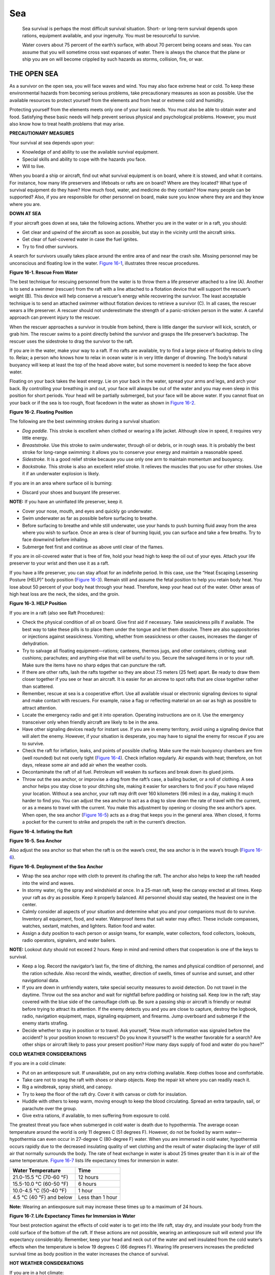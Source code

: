 ===
Sea
===

    Sea survival is perhaps the most difficult survival situation.
    Short- or long-term survival depends upon rations, equipment
    available, and your ingenuity. You must be resourceful to survive.

    Water covers about 75 percent of the earth’s surface, with about 70
    percent being oceans and seas. You can assume that you will sometime
    cross vast expanses of water. There is always the chance that the
    plane or ship you are on will become crippled by such hazards as
    storms, collision, fire, or war.

THE OPEN SEA
~~~~~~~~~~~~

As a survivor on the open sea, you will face waves and wind. You may
also face extreme heat or cold. To keep these environmental hazards from
becoming serious problems, take precautionary measures as soon as
possible. Use the available resources to protect yourself from the
elements and from heat or extreme cold and humidity.

Protecting yourself from the elements meets only one of your basic
needs. You must also be able to obtain water and food. Satisfying these
basic needs will help prevent serious physical and psychological
problems. However, you must also know how to treat health problems that
may arise.

**PRECAUTIONARY MEASURES**

Your survival at sea depends upon your:

-  Knowledge of and ability to use the available survival equipment.
-  Special skills and ability to cope with the hazards you face.
-  Will to live.

When you board a ship or aircraft, find out what survival equipment is
on board, where it is stowed, and what it contains. For instance, how
many life preservers and lifeboats or rafts are on board? Where are they
located? What type of survival equipment do they have? How much food,
water, and medicine do they contain? How many people can be supported?
Also, if you are responsible for other personnel on board, make sure you
know where they are and they know where you are.

**DOWN AT SEA**

If your aircraft goes down at sea, take the following actions. Whether
you are in the water or in a raft, you should:

-  Get clear and upwind of the aircraft as soon as possible, but stay in
   the vicinity until the aircraft sinks.
-  Get clear of fuel-covered water in case the fuel ignites.
-  Try to find other survivors.

A search for survivors usually takes place around the entire area of and
near the crash site. Missing personnel may be unconscious and floating
low in the water. `Figure 16-1 <#fig16-1>`__, illustrates three rescue
procedures.

.. image:: ./assets/manual/fig16-01.png

**Figure 16-1. Rescue From Water**

The best technique for rescuing personnel from the water is to throw
them a life preserver attached to a line (A). Another is to send a
swimmer (rescuer) from the raft with a line attached to a flotation
device that will support the rescuer’s weight (B). This device will help
conserve a rescuer’s energy while recovering the survivor. The least
acceptable technique is to send an attached swimmer without flotation
devices to retrieve a survivor (C). In all cases, the rescuer wears a
life preserver. A rescuer should not underestimate the strength of a
panic-stricken person in the water. A careful approach can prevent
injury to the rescuer.

When the rescuer approaches a survivor in trouble from behind, there is
little danger the survivor will kick, scratch, or grab him. The rescuer
swims to a point directly behind the survivor and grasps the life
preserver’s backstrap. The rescuer uses the sidestroke to drag the
survivor to the raft.

If you are in the water, make your way to a raft. If no rafts are
available, try to find a large piece of floating debris to cling to.
Relax; a person who knows how to relax in ocean water is in very little
danger of drowning. The body’s natural buoyancy will keep at least the
top of the head above water, but some movement is needed to keep the
face above water.

Floating on your back takes the least energy. Lie on your back in the
water, spread your arms and legs, and arch your back. By controlling
your breathing in and out, your face will always be out of the water and
you may even sleep in this position for short periods. Your head will be
partially submerged, but your face will be above water. If you cannot
float on your back or if the sea is too rough, float facedown in the
water as shown in `Figure 16-2 <#fig16-2>`__.

.. image:: ./assets/manual/fig16-02.png

**Figure 16-2. Floating Position**

The following are the best swimming strokes during a survival situation:

-  *Dog paddle.* This stroke is excellent when clothed or wearing a life
   jacket. Although slow in speed, it requires very little energy.
-  *Breaststroke.* Use this stroke to swim underwater, through oil or
   debris, or in rough seas. It is probably the best stroke for
   long-range swimming: it allows you to conserve your energy and
   maintain a reasonable speed.
-  *Sidestroke.* It is a good relief stroke because you use only one arm
   to maintain momentum and buoyancy.
-  *Backstroke.* This stroke is also an excellent relief stroke. It
   relieves the muscles that you use for other strokes. Use it if an
   underwater explosion is likely.

If you are in an area where surface oil is burning:

-  Discard your shoes and buoyant life preserver.

**NOTE:** If you have an uninflated life preserver, keep it.

-  Cover your nose, mouth, and eyes and quickly go underwater.
-  Swim underwater as far as possible before surfacing to breathe.
-  Before surfacing to breathe and while still underwater, use your
   hands to push burning fluid away from the area where you wish to
   surface. Once an area is clear of burning liquid, you can surface and
   take a few breaths. Try to face downwind before inhaling.
-  Submerge feet first and continue as above until clear of the flames.

If you are in oil-covered water that is free of fire, hold your head
high to keep the oil out of your eyes. Attach your life preserver to
your wrist and then use it as a raft.

If you have a life preserver, you can stay afloat for an indefinite
period. In this case, use the “Heat Escaping Lessening Posture (HELP)”
body position (`Figure 16-3 <#fig16-3>`__). Remain still and assume the
fetal position to help you retain body heat. You lose about 50 percent
of your body heat through your head. Therefore, keep your head out of
the water. Other areas of high heat loss are the neck, the sides, and
the groin.

.. image:: ./assets/manual/fig16-03.png

**Figure 16-3. HELP Position**

If you are in a raft (also see Raft Procedures):

-  Check the physical condition of all on board. Give first aid if
   necessary. Take seasickness pills if available. The best way to take
   these pills is to place them under the tongue and let them dissolve.
   There are also suppositories or injections against seasickness.
   Vomiting, whether from seasickness or other causes, increases the
   danger of dehydration.
-  Try to salvage all floating equipment—rations; canteens, thermos
   jugs, and other containers; clothing; seat cushions; parachutes; and
   anything else that will be useful to you. Secure the salvaged items
   in or to your raft. Make sure the items have no sharp edges that can
   puncture the raft.
-  If there are other rafts, lash the rafts together so they are about
   7.5 meters (25 feet) apart. Be ready to draw them closer together if
   you see or hear an aircraft. It is easier for an aircrew to spot
   rafts that are close together rather than scattered.
-  Remember, rescue at sea is a cooperative effort. Use all available
   visual or electronic signaling devices to signal and make contact
   with rescuers. For example, raise a flag or reflecting material on an
   oar as high as possible to attract attention.
-  Locate the emergency radio and get it into operation. Operating
   instructions are on it. Use the emergency transceiver only when
   friendly aircraft are likely to be in the area.
-  Have other signaling devices ready for instant use. If you are in
   enemy territory, avoid using a signaling device that will alert the
   enemy. However, if your situation is desperate, you may have to
   signal the enemy for rescue if you are to survive.
-  Check the raft for inflation, leaks, and points of possible chafing.
   Make sure the main buoyancy chambers are firm (well rounded) but not
   overly tight (`Figure 16-4 <#fig16-4>`__). Check inflation regularly.
   Air expands with heat; therefore, on hot days, release some air and
   add air when the weather cools.
-  Decontaminate the raft of all fuel. Petroleum will weaken its
   surfaces and break down its glued joints.
-  Throw out the sea anchor, or improvise a drag from the raft’s case, a
   bailing bucket, or a roll of clothing. A sea anchor helps you stay
   close to your ditching site, making it easier for searchers to find
   you if you have relayed your location. Without a sea anchor, your
   raft may drift over 160 kilometers (96 miles) in a day, making it
   much harder to find you. You can adjust the sea anchor to act as a
   drag to slow down the rate of travel with the current, or as a means
   to travel with the current. You make this adjustment by opening or
   closing the sea anchor’s apex. When open, the sea anchor (`Figure
   16-5 <#fig16-5>`__) acts as a drag that keeps you in the general
   area. When closed, it forms a pocket for the current to strike and
   propels the raft in the current’s direction.

.. image:: ./assets/manual/fig16-04.png

**Figure 16-4. Inflating the Raft**

.. image:: ./assets/manual/fig16-05.png

**Figure 16-5. Sea Anchor**

Also adjust the sea anchor so that when the raft is on the wave’s crest,
the sea anchor is in the wave’s trough (`Figure 16-6 <#fig16-6>`__).

.. image:: ./assets/manual/fig16-06.png

**Figure 16-6. Deployment of the Sea Anchor**

-  Wrap the sea anchor rope with cloth to prevent its chafing the raft.
   The anchor also helps to keep the raft headed into the wind and
   waves.
-  In stormy water, rig the spray and windshield at once. In a 25-man
   raft, keep the canopy erected at all times. Keep your raft as dry as
   possible. Keep it properly balanced. All personnel should stay
   seated, the heaviest one in the center.
-  Calmly consider all aspects of your situation and determine what you
   and your companions must do to survive. Inventory all equipment,
   food, and water. Waterproof items that salt water may affect. These
   include compasses, watches, sextant, matches, and lighters. Ration
   food and water.
-  Assign a duty position to each person or assign teams, for example,
   water collectors, food collectors, lookouts, radio operators,
   signalers, and water bailers.

**NOTE:** Lookout duty should not exceed 2 hours. Keep in mind and
remind others that cooperation is one of the keys to survival.

-  Keep a log. Record the navigator’s last fix, the time of ditching,
   the names and physical condition of personnel, and the ration
   schedule. Also record the winds, weather, direction of swells, times
   of sunrise and sunset, and other navigational data.
-  If you are down in unfriendly waters, take special security measures
   to avoid detection. Do not travel in the daytime. Throw out the sea
   anchor and wait for nightfall before paddling or hoisting sail. Keep
   low in the raft; stay covered with the blue side of the camouflage
   cloth up. Be sure a passing ship or aircraft is friendly or neutral
   before trying to attract its attention. If the enemy detects you and
   you are close to capture, destroy the logbook, radio, navigation
   equipment, maps, signaling equipment, and firearms. Jump overboard
   and submerge if the enemy starts strafing.
-  Decide whether to stay in position or to travel. Ask yourself, “How
   much information was signaled before the accident? Is your position
   known to rescuers? Do you know it yourself? Is the weather favorable
   for a search? Are other ships or aircraft likely to pass your present
   position? How many days supply of food and water do you have?”

**COLD WEATHER CONSIDERATIONS**

If you are in a cold climate:

-  Put on an antiexposure suit. If unavailable, put on any extra
   clothing available. Keep clothes loose and comfortable.
-  Take care not to snag the raft with shoes or sharp objects. Keep the
   repair kit where you can readily reach it.
-  Rig a windbreak, spray shield, and canopy.
-  Try to keep the floor of the raft dry. Cover it with canvas or cloth
   for insulation.
-  Huddle with others to keep warm, moving enough to keep the blood
   circulating. Spread an extra tarpaulin, sail, or parachute over the
   group.
-  Give extra rations, if available, to men suffering from exposure to
   cold.

The greatest threat you face when submerged in cold water is death due
to hypothermia. The average ocean temperature around the world is only
11 degrees C (51 degrees F). However, do not be fooled by warm
water—hypothermia can even occur in 27-degree C (80-degree F) water.
When you are immersed in cold water, hypothermia occurs rapidly due to
the decreased insulating quality of wet clothing and the result of water
displacing the layer of still air that normally surrounds the body. The
rate of heat exchange in water is about 25 times greater than it is in
air of the same temperature. `Figure 16-7 <#fig16-7>`__ lists life
expectancy times for immersion in water.

+--------------------------+------------------+
| Water Temperature        | Time             |
+==========================+==================+
| 21.0-15.5 °C (70-60 °F)  | 12 hours         |
+--------------------------+------------------+
| 15.5-10.0 °C (60-50 °F)  | 6 hours          |
+--------------------------+------------------+
| 10.0-4.5 °C (50-40 °F)   | 1 hour           |
+--------------------------+------------------+
| 4.5 °C (40 °F) and below | Less than 1 hour |
+--------------------------+------------------+

**Note:** Wearing an antiexposure suit may increase these times up to a
maximum of 24 hours.

**Figure 16-7. Life Expectancy Times for Immersion in Water**

Your best protection against the effects of cold water is to get into
the life raft, stay dry, and insulate your body from the cold surface of
the bottom of the raft. If these actions are not possible, wearing an
antiexposure suit will extend your life expectancy considerably.
Remember, keep your head and neck out of the water and well insulated
from the cold water’s effects when the temperature is below 19 degrees C
(66 degrees F). Wearing life preservers increases the predicted survival
time as body position in the water increases the chance of survival.

**HOT WEATHER CONSIDERATIONS**

If you are in a hot climate:

-  Rig a sunshade or canopy. Leave enough space for ventilation.
-  Cover your skin, where possible, to protect it from sunburn. Use
   sunburn cream, if available, on all exposed skin. Your eyelids, the
   back of your ears, and the skin under your chin sunburn easily.

**RAFT PROCEDURES**

Most of the rafts in the U.S. Army and Air Force inventories can satisfy
the needs for personal protection, mode of travel, and evasion and
camouflage.

**NOTE:** Before boarding any raft, remove and tether (attach) your life
preserver to yourself or the raft. Ensure there are no other metallic or
sharp objects on your clothing or equipment that could damage the raft.
After boarding the raft, don your life preserver again.

16-22. For all rafts, remember the five As. These are the first things
you should do if you are the first person into the raft:

-  Air-Check that all chambers are inflated and that all inflation
   valves are closed and equalization tube clamps (found on the 25-,
   35-, and 46-man rafts) are clamped off when fully inflated.
-  Assistance-Assist others into the raft. Remove all puncture-producing
   items from pockets and move flotation devices to the rear of the
   body. Use proper boarding techniques; for example, the boarding loop
   on the seven-man raft and the boarding ramps on the 25-, 35-, and
   46-man rafts.
-  Anchor-Ensure the sea anchor is properly deployed. It can be found
   180 degreesaway from the equalization tube on the 25-, 35-, and
   46-man rafts.
-  Accessory bag-Locate the accessory bag. It will be tethered to the
   raft between the smooth side of the CO2 bottle and the closest
   boarding ramp.
-  Assessment-Assess the situation and keep a positive mental attitude.

**One-Man Raft**

The one-man raft has a main cell inflation. If the CO2 bottle should
malfunction or if the raft develops a leak, you can inflate it by mouth.

The spray shield acts as a shelter from the cold, wind, and water. In
some cases, this shield serves as insulation. The raft’s insulated
bottom limits the conduction of cold thereby protecting you from
hypothermia (`Figure 16-8 <#fig16-8>`__).

.. image:: ./assets/manual/fig16-08.png

**Figure 16-8. One-Man Raft With Spray Shield**

You can travel more effectively by inflating or deflating the raft to
take advantage of the wind or current. You can use the spray shield as a
sail while the ballast buckets serve to increase drag in the water. You
may use the sea anchor to control the raft’s speed and direction.

There are rafts developed for use in tactical areas that are black.
These rafts blend with the sea’s background. You can further modify
these rafts for evasion by partially deflating them to obtain a lower
profile.

A lanyard connects the one-man raft to a parachutist (survivor) landing
in the water. You (the survivor) inflate it upon landing. You do not
swim to the raft, but pull it to you via the lanyard. The raft may hit
the water upside down, but you can right it by approaching the side to
which the bottle is attached and flipping the raft over. The spray
shield must be in the raft to expose the boarding handles. Follow the
five As outlined under raft procedures above when boarding the raft
(`Figure 16-9 <#fig16-9>`__).

.. image:: ./assets/manual/fig16-09.png

**Figure 16-9. Boarding the One-Man Raft**

If you have an arm injury, the best way to board is by turning your back
to the small end of the raft, pushing the raft under your buttocks, and
lying back. Another way to board the raft is to push down on its small
end until one knee is inside and lie forward (`Figure
16-10 <#fig16-10>`__).

.. image:: ./assets/manual/fig16-10.png

**Figure 16-10. Other Methods of Boarding the One-Man Raft**

In rough seas, it may be easier for you to grasp the small end of the
raft and, in a prone position, to kick and pull yourself into the raft.
When you are lying face down in the raft, deploy and adjust the sea
anchor. To sit upright, you may have to disconnect one side of the seat
kit and roll to that side. Then you adjust the spray shield. There are
two variations of the one-man raft; the improved model incorporates an
inflatable spray shield and floor that provide additional insulation.
The spray shield helps keep you dry and warm in cold oceans and protects
you from the sun in the hot climates (`Figure 16-11 <#fig16-11>`__).

.. image:: ./assets/manual/fig16-11.png

**Figure 16-11. One-Man Raft With Spray Shield Inflated**

**Seven-Man Raft**

Some multiplace aircraft carry the seven-man raft. It is a component of
the survival drop kit (`Figure 16-12 <#fig16-12>`__). This raft may
inflate upside down and require you to right the raft before boarding.
Always work from the bottle side to prevent injury if the raft turns
over. Facing into the wind, the wind provides additional help in
righting the raft. Use the handles on the inside bottom of the raft for
boarding (`Figure 16-13 <#fig16-13>`__).

.. image:: ./assets/manual/fig16-12.png

**Figure 16-12. Seven-Man Raft**

.. image:: ./assets/manual/fig16-13.png

**Figure 16-13. Method of Righting Raft**

Use the boarding ramp if someone holds down the raft’s opposite side. If
you don’t have help, again work from the bottle side with the wind at
your back to help hold down the raft. Follow the five As outlined in
`paragraph 16-22 <#para16-22>`__. Then grasp an oarlock and boarding
handle, kick your legs to get your body prone on the water, and then
kick and pull yourself into the raft. If you are weak or injured, you
may partially deflate the raft to make boarding easier (`Figure
16-14 <#fig16-14>`__).

.. image:: ./assets/manual/fig16-14.png

**Figure 16-14. Method of Boarding Seven-Man Raft**

Use the hand pump to keep the buoyancy chambers and cross seat firm.
Never overinflate the raft.

**25-, 35-, and 46-Man Rafts**

You may find 25-, 35-, or 46-man rafts in multiplace aircraft (`Figure
16-15 <#fig16-15>`__). The 20-man raft has been discontinued. The rafts
are stowed in raft compartments on the outside of the fuselage, usually
on the wings, alongside the upper half of the port (left) side of the
aircraft. There will always be enough raft space to accommodate all
personnel on each type of aircraft. If the number of personnel exceeds
the maximum number of raft spaces, additional rafts will be
centerline-loaded and ratchet-strapped to the cargo bay floor. Some may
be automatically deployed from the cockpit or from stations within the
cargo area, usually near the crew chief’s station, while others may need
manual deployment. No matter how the raft lands in the water, it is
ready for boarding. A lanyard connects the accessory kit to the raft and
you retrieve the kit by hand. You must manually inflate the center
chamber with the hand pump. Board the 25-, 35-, or 46-man raft from the
aircraft, if possible. If not, board in the following manner:

-  Approach the lower boarding ramp, following the arrows printed on the
   outside of the raft.
-  Remove your life preserver and tether it to yourself so that it
   trails behind you.
-  Grasp the boarding handles and kick your legs to get your body into a
   prone position on the water’s surface; then kick and pull until you
   are inside the raft.

.. image:: ./assets/manual/fig16-15.png

**Figure 16-15. 25-Man Raft**

An incompletely inflated raft will make boarding easier. Approach the
intersection of the raft and ramp, grasp the upper boarding handle, and
swing one leg onto the center of the ramp, as in mounting a horse.

Immediately tighten the equalizer clamp upon entering the raft to
prevent deflating the entire raft in case of a puncture (`Figure
16-16 <#fig16-16>`__).

.. image:: ./assets/manual/fig16-16.png

**Figure 16-16. Immediate Action—Multiplace Raft**

Use the pump to keep these rafts’ chambers and center ring firm. They
should be well rounded but not overly tight. The center rings keep the
center of the floor afloat, and give raft occupants something to brace
their feet against to prevent all occupants from sliding toward the
center.

**SAILING RAFTS**

Rafts do not have keels, therefore, you can’t sail them into the wind.
However, anyone can sail a raft downwind. You can successfully sail the
seven-man raft 10 degrees off from the direction of the wind. Do not try
to sail the raft unless land is near. If you decide to sail and the wind
is blowing toward a desired destination, fully inflate the raft, sit
high, take in the sea anchor, rig a sail, and use an oar as a rudder.

In the seven-man raft, erect a square sail in the bow using the oars and
their extensions as the mast and crossbar (`Figure
16-17 <#fig16-17>`__). You may use a waterproof tarpaulin or parachute
material for the sail. If the raft has no regular mast socket and step,
erect the mast by tying it securely to the front cross seat using
braces. Pad the bottom of the mast to prevent it from chafing or
punching a hole through the floor, whether or not there is a socket. The
heel of a shoe, with the toe wedged under the seat, makes a good
improvised mast step. Do not secure the corners of the lower edge of the
sail. Hold the lines attached to the corners with your hands so that a
gust of wind will not rip the sail, break the mast, or capsize the raft.

.. image:: ./assets/manual/fig16-17.png

**Figure 16-17. Sail Construction**

Take every precaution to prevent the raft from turning over. In rough
weather, keep the sea anchor away from the bow. Have the passengers sit
low in the raft, with their weight distributed to hold the upwind side
down. To prevent falling out, they should also avoid sitting on the
sides of the raft or standing up. Avoid sudden movements without warning
the other passengers. When the sea anchor is not in use, tie it to the
raft and stow it in such a manner that it will hold immediately if the
raft capsizes.

**WATER**

Water is your most important need. With it alone, you can live for ten
days or longer, depending on your will to live. When drinking water,
moisten your lips, tongue, and throat before swallowing.

**Short-Water Rations**

When you have a limited water supply and you can’t replace it by
chemical or mechanical means, use the water efficiently. Protect
freshwater supplies from seawater contamination. Keep your body well
shaded, both from overhead sun and from reflection off the sea surface.
Allow ventilation of air; dampen your clothes during the hottest part of
the day. Do not exert yourself. Relax and sleep when possible. Fix your
daily water ration after considering the amount of water you have, the
output of solar stills and desalting kit, and the number and physical
condition of your party.

If you don’t have water, don’t eat. If your water ration is two liters
or more per day, eat any part of your ration or any additional food that
you may catch, such as birds, fish, shrimp. The life raft’s motion and
your anxiety may cause nausea. If you eat when nauseated, you may lose
your food immediately. If nauseated, rest and relax as much as you can,
and take only water.

To reduce your loss of water through perspiration, soak your clothes in
the sea and wring them out before putting them on again. Don’t overdo
this during hot days when no canopy or sun shield is available. This is
a trade-off between cooling and the saltwater boils, sores, and rashes
that will result. Be careful not to get the bottom of the raft wet.

Watch the clouds and be ready for any chance of showers. Keep the
tarpaulin handy for catching water. If it is encrusted with dried salt,
wash it in seawater. Normally, a small amount of seawater mixed with
rain will hardly be noticeable and will not cause any physical reaction.
In rough seas you cannot get uncontaminated fresh water.

At night, secure the tarpaulin like a sunshade, and turn up its edges to
collect dew. It is also possible to collect dew along the sides of the
raft using a sponge or cloth. When it rains, drink as much as you can
hold.

**Manual Reverse Osmosis Desalinator**

Most rafts today are equipped with a manual reverse osmosis desalinator
(MROD). The MROD is a very highly efficient water purifier designed to
remove salt particles from seawater, thereby making seawater potable.
The two most common models are the Survivor 35 and the Survivor 06,
which make 35 and 6 gallons of potable water in a 24-hour period if used
continuously. Water procurement at sea is a 24-hour-a-day job. The
MROD’s life cycle is up to 50,000 gallons of water. The MROD has a
10-year shelf life before it must be repacked by the manufacturer.

To operate the MROD, place both the intake (larger dual hose) and the
potable water supply hose into the water. Begin a 2-second cycle of
pumping the handle—one second up, one second down. A pressure indicator
will protrude from the pump housing to show that the proper flow is
being maintained. An orange band will be visible when the correct rhythm
is maintained. Purge the antimicrobial packing agent from the filter
medium for 2 minutes. Then begin to collect potable water.

**NOTE:** Ensure that the water is free from any petroleum residue (jet
fuel, hydraulic fluid, or oil) before using an MROD. The filter medium
is very sensitive to petroleum, oils, and lubricants, and will render
the filter useless, destroying your water production capability.

**Solar Still**

When solar stills are available, read the instructions and set them up
immediately. Use as many stills as possible, depending on the number of
men in the raft and the amount of sunlight available. Secure solar
stills to the raft with care. Solar stills only work on flat, calm seas.

**Desalting Kits**

When desalting kits are available in addition to solar stills, use them
only for immediate water needs or during long overcast periods when you
cannot use solar stills. In any event, keep desalting kits and emergency
water stores for periods when you cannot use solar stills or catch
rainwater.

**Water From Fish**

Drink the aqueous fluid found along the spine and in the eyes of large
fish. Carefully cut the fish in half to get the fluid along the spine
and suck the eye. If you are so short of water that you need to do this,
then **do not** drink any of the other body fluids. These other fluids
are rich in protein and fat and will use up more of your reserve water
in digestion than they supply.

**Sea Ice**

In arctic waters, use old sea ice for water. This ice is bluish, has
rounded corners, and splinters easily. It is nearly free of salt. New
ice is gray, milky, hard, and salty. Water from icebergs is fresh, but
icebergs are dangerous to approach. Use them as a source of water only
in emergencies.

As in any survival situation there are dangers when you are substituting
or compromising necessities. Even though water is one of your basic
needs, keep in mind the following tips.

**DO NOT—**

-  Drink seawater.
-  Drink urine.
-  Drink alcohol.
-  Smoke.
-  Eat, unless water is available.

Sleep and rest are the best ways of enduring periods of reduced water
and food intake. However, make sure that you have enough shade when
napping during the day. If the sea is rough, tie yourself to the raft,
close any cover, and ride out the storm as best you can. **Relax** is
the key word—at least try to relax.

**FOOD PROCUREMENT**

In the open sea, fish will be the main food source. There are some
poisonous and dangerous ocean fish, but, in general, when out of sight
of land, fish are safe to eat. Nearer the shore there are fish that are
both dangerous and poisonous to eat. There are some fish, such as the
red snapper and barracuda, that are normally edible but poisonous when
taken from the waters of atolls and reefs. Flying fish will even jump
into your raft!

**Fish**

When fishing, do not handle the fishing line with bare hands and never
wrap it around your hands or tie it to a life raft. The salt that
adheres to it can make it a sharp cutting edge, an edge dangerous both
to the raft and your hands. Wear gloves, if they are available, or use a
cloth to handle fish and to avoid injury from sharp fins and gill
covers.

In warm regions, gut and bleed fish immediately after catching them. Cut
fish that you do not eat immediately into thin, narrow strips and hang
them to dry. A well-dried fish stays edible for several days. Fish not
cleaned and dried may spoil in half a day. Fish with dark meat are very
prone to decomposition. If you do not eat them all immediately, do not
eat any of the leftovers. Use the leftovers for bait.

Never eat fish that have pale, shiny gills, sunken eyes, flabby skin and
flesh, or an unpleasant odor. Good fish show the opposite
characteristics. Sea fish have a saltwater or clean fishy odor. Do not
confuse eels with sea snakes that have an obviously scaly body and
strongly compressed, paddle-shaped tail. Both eels and sea snakes are
edible, but you must handle the latter with care because of their
poisonous bites. The heart, blood, intestinal wall, and liver of most
fish are edible. Cook the intestines. Also edible are the partly
digested smaller fish that you may find in the stomachs of large fish.
In addition, sea turtles are edible.

Shark meat is a good source of food whether raw, dried, or cooked. Shark
meat spoils very rapidly due to the high concentration of urea in the
blood; therefore, bleed it immediately and soak it in several changes of
water. People prefer some shark species over others. Consider them all
edible except the Greenland shark, whose flesh contains high quantities
of vitamin A. Do not eat the livers, due to high vitamin A content.

**Fishing Aids**

The accessory kit contains a very good fishing kit that should meet your
needs just about anywhere around the world. You can also use different
materials to make fishing aids as described in the following paragraphs:

-  *Fishing line.* Use pieces of tarpaulin or canvas. Unravel the
   threads and tie them together in short lengths in groups of three or
   more threads. Shoelaces and parachute suspension line also work well.
-  *Fish hooks.* No one at sea should be without fishing equipment, but
   if you are, improvise hooks as shown in `Chapter Food <Food>`__.
-  *Fish lures.* You can fashion lures by attaching a double hook to any
   shiny piece of metal.
-  *Grapple.* Use grapples to hook seaweed. You may shake crabs, shrimp,
   or small fish out of the seaweed.

These you may eat or use for bait. You may eat seaweed itself, but only
when you have plenty of drinking water. Improvise grapples from wood.
Use a heavy piece of wood as the main shaft, and lash three smaller
pieces to the shaft as grapples.

-  *Bait.* You can use small fish as bait for larger ones. Scoop the
   small fish up with a net. If you don’t have a net, make one from
   cloth of some type. Hold the net under the water and scoop upward.
   Use all the guts from birds and fish for bait. When using bait, try
   to keep it moving in the water to give it the appearance of being
   alive.

**Helpful Fishing Hints**

Your fishing should be successful if you remember the following
important hints:

-  Be extremely careful with fish that have teeth and spines.
-  Cut a large fish loose rather than risk capsizing the raft. Try to
   catch small rather than large fish.
-  Do not puncture your raft with hooks or other sharp instruments.
-  Do not fish when large sharks are in the area.
-  Watch for schools of fish; try to move close to these schools.
-  Fish at night using a light. The light attracts fish.
-  In the daytime, shade attracts some fish. You may find them under
   your raft.
-  Improvise a spear by tying a knife to an oar blade. This spear can
   help you catch larger fish, but you must get them into the raft
   quickly or they will slip off the blade. Also, tie the knife very
   securely or you may lose it.
-  Always take care of your fishing equipment. Dry your fishing lines,
   clean and sharpen the hooks, and do not allow the hooks to stick into
   the fishing lines.

**Birds**

As stated in `Chapter Food <Food>`__, all sea birds are edible. Eat any
birds you can catch. Sometimes birds may land on your raft, but usually
they are cautious. You may be able to attract some birds by towing a
bright piece of metal behind the raft. This will bring the bird within
shooting range, provided you have a firearm.

If a bird lands within your reach, you may be able to catch it. If the
birds do not land close enough or land on the other end of the raft, you
may be able to catch them with a bird noose. Bait the center of the
noose and wait for the bird to land. When the bird’s feet are in the
center of the noose, pull it tight.

Use all parts of the bird. Use the feathers for insulation, the entrails
and feet for bait, and so on. Use your imagination.

**MEDICAL PROBLEMS ASSOCIATED WITH SEA SURVIVAL**

At sea, you may become seasick, get saltwater sores, or face some of the
same medical problems that occur on land, such as dehydration,
hypothermia, or sunburn. These problems can become critical if left
untreated.

**Seasickness**

Seasickness is the nausea and vomiting caused by the motion of the raft.
It can result in:

-  Extreme fluid loss and exhaustion.
-  Loss of the will to survive.
-  Others becoming seasick.
-  Attraction of sharks to the raft.
-  Unclean conditions.

To treat seasickness:

-  Wash both the patient and the raft to remove the sight and odor of
   vomit.
-  Keep the patient from eating food until his nausea is gone.
-  Have the patient lie down and rest.
-  Give the patient seasickness pills if available. If the patient is
   unable to take the pills orally, insert them rectally for absorption
   by the body. Do not take seasickness pills if you are already
   seasick. They tend to make the patient even sicker; always take
   seasickness pills before the symptoms appear.

**NOTE:** Some people at sea have said that erecting a canopy or using
the horizon or a cloud as a focal point helped overcome seasickness.
Others have said that swimming alongside the raft for short periods
helped, but extreme care must be taken if swimming.

**Saltwater Sores**

These sores result from a break in skin exposed to saltwater for an
extended period. They may also occur at the areas that your clothing
binds you—your waist, ankles, or wrist. The sores may form scabs and
pus. Do not open or drain the sores. Flush them with freshwater, if
available, and allow to dry. Apply an antiseptic, if available.

**Immersion Rot, Frostbite, and Hypothermia**

These problems are similar to those encountered in cold weather
environments. Symptoms and treatment are the same as covered in `Chapter
Cold <Cold>`__.

**Blindness or Headache**

If flame, smoke, or other contaminants get in the eyes, flush them
immediately with saltwater, then with freshwater, if available. Apply
ointment, if available. Bandage both eyes 18 to 24 hours, or longer if
damage is severe. If the glare from the sky and water causes your eyes
to become bloodshot and inflamed, bandage them lightly. Try to prevent
this problem by wearing sunglasses. Improvise sunglasses if necessary.

**Constipation**

This condition is a common problem on a raft. Do not take a laxative, as
this will cause further dehydration. Exercise as much as possible and
drink an adequate amount of water, if available.

**Difficult Urination**

This problem is not unusual and is due mainly to dehydration. It is best
not to treat it, as it could cause further dehydration.

**Sunburn**

Sunburn is a serious problem in sea survival. Try to prevent sunburn by
staying in the shade and keeping your head and skin covered. Use cream
or lip salve from your first-aid kit. Remember, reflection from the
water also causes sunburn in places where the sun usually doesn’t burn
you—tender skin under the earlobes, eyebrows, nose, chin, and underarms.

**SHARKS**

Whether you are in the water or in a boat or raft, you may see many
types of sea life around you. Some may be more dangerous than others.
Generally, sharks are the greatest danger to you. Other animals, such as
whales, porpoises, and stingrays, may look dangerous, but really pose
little threat in the open sea.

Of the many hundreds of shark species, only about 20 species are known
to attack man. The most dangerous are the great white shark, the
hammerhead, the mako, and the tiger shark. Other sharks known to attack
man include the gray, blue, lemon, sand, nurse, bull, and oceanic
white-tip sharks. Consider any shark longer than 1 meter (3 feet)
dangerous.

There are sharks in all oceans and seas of the world. While many live
and feed in the depths of the sea, others hunt near the surface. The
sharks living near the surface are the ones you will most likely see.
Their dorsal fins frequently project above the water. Sharks in the
tropical and subtropical seas are far more aggressive than those in
temperate waters.

All sharks are basically eating machines. Their normal diet is live
animals of any type, and they will strike at injured or helpless
animals. Sight, smell, or sound may guide them to their prey. Sharks
have an acute sense of smell and the smell of blood in the water excites
them. They are also very sensitive to any abnormal vibrations in the
water. The struggles of a wounded animal or swimmer, underwater
explosions, or even a fish struggling on a fishline will attract a
shark.

Sharks can bite from almost any position; they do not have to turn on
their side to bite. The jaws of some of the larger sharks are so far
forward that they can bite floating objects easily without twisting to
the side.

Sharks may hunt alone, but most reports of attacks cite more than one
shark present. The smaller sharks tend to travel in schools and attack
in mass. Whenever one of the sharks finds a victim, the other sharks
will quickly join it. Sharks will eat a wounded shark as quickly as
their prey.

Sharks feed at all hours of the day and night. Most reported shark
contacts and attacks were during daylight, and many of these have been
in the late afternoon. Some of the measures that you can take to protect
yourself against sharks when you are in the water are:

-  *Stay with other swimmers.* A group can maintain a 360-degree watch.
   A group can either frighten or fight off sharks better than one man.
-  *Always watch for sharks.* Keep all your clothing on, to include your
   shoes. Historically, sharks have attacked the unclothed men in groups
   first, mainly in the feet. Clothing also protects against abrasions
   should the shark brush against you.
-  *Avoid urinating.* If you must, only do so in small amounts. Let it
   dissipate between discharges. If you must defecate, do so in small
   amounts and throw it as far away from you as possible. Do the same if
   you must vomit.

If a shark attack is imminent while you are in the water, splash and
yell just enough to keep the shark at bay. Sometimes yelling underwater
or slapping the water repeatedly will scare the shark away. Conserve
your strength for fighting in case the shark attacks.

If attacked, kick and strike the shark. Hit the shark on the gills or
eyes if possible. If you hit the shark on the nose, you may injure your
hand if it glances off and hits its teeth.

When you are in a raft and see sharks:

-  Do not fish. If you have hooked a fish, let it go. Do not clean fish
   in the water.
-  Do not throw garbage overboard.
-  Do not let your arms, legs, or equipment hang in the water.
-  Keep quiet and do not move around.
-  Bury all dead as soon as possible. If there are many sharks in the
   area, conduct the burial at night.

When you are in a raft and a shark attack is imminent, hit the shark
with anything you have, except your hands. You will do more damage to
your hands than the shark. If you strike with an oar, be careful not to
lose or break it.

**DETECTING LAND**

You should watch carefully for any signs of land. There are many
indicators that land is near.

A fixed cumulus cloud in a clear sky or in a sky where all other clouds
are moving often hovers over or slightly downwind from an island.

In the tropics, the reflection of sunlight from shallow lagoons or
shelves of coral reefs often causes a greenish tint in the sky.

In the arctic, light-colored reflections on clouds often indicate ice
fields or snow-covered land. These reflections are quite different from
the dark gray ones caused by open water.

Deep water is dark green or dark blue. Lighter color indicates shallow
water, which may mean land is near.

At night, or in fog, mist, or rain, you may detect land by odors and
sounds. The musty odor of mangrove swamps and mud flats carry a long
way. You hear the roar of surf long before you see the surf. The
continued cries of seabirds coming from one direction indicate their
roosting place on nearby land.

There usually are more birds near land than over the open sea. The
direction from which flocks fly at dawn and to which they fly at dusk
may indicate the direction of land. During the day, birds are searching
for food and the direction of flight has no significance.

Mirages occur at any latitude, but they are more likely in the tropics,
especially during the middle of the day. Be careful not to mistake a
mirage for nearby land. A mirage disappears or its appearance and
elevation change when viewed from slightly different heights.

You may be able to detect land by the pattern of the waves (refracted)
as they approach land (`Figure 16-18 <#fig16-18>`__). By traveling with
the waves and parallel to the slightly turbulent area marked “X” on the
illustration, you should reach land.

.. image:: ./assets/manual/fig16-18.png

**Figure 16-18. Wave Patterns About an Island**

**RAFTING OR BEACHING TECHNIQUES**

Once you have found land, you must get ashore safely. To raft ashore,
you can usually use the one-man raft without danger. However, going
ashore in a strong surf is dangerous. Take your time. Select your
landing point carefully. Try not to land when the sun is low and
straight in front of you. Try to land on the lee side of an island or on
a point of land jutting out into the water. Keep your eyes open for gaps
in the surf line, and head for them. Avoid coral reefs and rocky cliffs.
There are no coral reefs near the mouths of freshwater streams. Avoid
rip currents or strong tidal currents that may carry you far out to sea.
Either signal ashore for help or sail around and look for a sloping
beach where the surf is gentle.

If you have to go through the surf to reach shore, take down the mast.
Keep your clothes and shoes on to avoid severe cuts. Adjust and inflate
your life vest. Trail the sea anchor over the stem using as much line as
you have. Use the oars or paddles and constantly adjust the sea anchor
to keep a strain on the anchor line. These actions will keep the raft
pointed toward shore and prevent the sea from throwing the stern around
and capsizing you. Use the oars or paddles to help ride in on the
seaward side of a large wave.

The surf may be irregular and velocity may vary, so modify your
procedure as conditions demand. A good method of getting through the
surf is to have half the men sit on one side of the raft, half on the
other, facing away from each other. When a heavy sea bears down, half
should row (pull) toward the sea until the crest passes; then the other
half should row (pull) toward the shore until the next heavy sea comes
along.

Against a strong wind and heavy surf, the raft must have all possible
speed to pass rapidly through the oncoming crest to avoid being turned
broadside or thrown end over end. If possible, avoid meeting a large
wave at the moment it breaks.

If in a medium surf with no wind or offshore wind, keep the raft from
passing over a wave so rapidly that it drops suddenly after topping the
crest. If the raft turns over in the surf, try to grab hold of it and
ride it in.

As the raft nears the beach, ride in on the crest of a large wave.
Paddle or row hard and ride in to the beach as far as you can. Do not
jump out of the raft until it has grounded, then quickly get out and
beach it.

If you have a choice, do not land at night. If you have reason to
believe that people live on the shore, lay away from the beach, signal,
and wait for the inhabitants to come out and bring you in.

If you encounter sea ice, land only on large, stable floes. Avoid
icebergs that may capsize and small floes or those obviously
disintegrating. Use oars and hands to keep the raft from rubbing on the
edge of the ice. Take the raft out of the water and store it well back
from the floe’s edge. You may be able to use it for shelter. Keep the
raft inflated and ready for use. Any floe may break up without warning.

**SWIMMING ASHORE**

If rafting ashore is not possible and you have to swim, wear your shoes
and at least one thickness of clothing. Use the sidestroke or
breaststroke to conserve strength.

If the surf is moderate, ride in on the back of a small wave by swimming
forward with it. Dive to a shallow depth to end the ride just before the
wave breaks.

In high surf, swim toward shore in the trough between waves. When the
seaward wave approaches, face it and submerge. After it passes, work
toward shore in the next trough. If caught in the undertow of a large
wave, push off the bottom or swim to the surface and proceed toward
shore as above.

If you must land on a rocky shore, look for a place where the waves rush
up onto the rocks. Avoid places where the waves explode with a high,
white spray. Swim slowly when making your approach. You will need your
strength to hold on to the rocks. You should be fully clothed and wear
shoes to reduce injury.

After selecting your landing point, advance behind a large wave into the
breakers. Face toward shore and take a sitting position with your feet
in front, 60 to 90 centimeters (2 or 3 feet) lower than your head. This
position will let your feet absorb the shock when you land or strike
submerged boulders or reefs. If you do not reach shore behind the wave
you picked, swim with your hands only. As the next wave approaches, take
a sitting position with your feet forward. Repeat the procedure until
you land.

Water is quieter in the lee of a heavy growth of seaweed. Take advantage
of such growth. Do not swim through the seaweed; crawl over the top by
grasping the vegetation with overhand movements.

Cross a rocky or coral reef as you would land on a rocky shore. Keep
your feet close together and your knees slightly bent in a relaxed
sitting posture to cushion the blows against the coral.

**PICKUP OR RESCUE**

On sighting rescue craft approaching for pickup (boat, ship,
conventional aircraft, or helicopter), quickly clear any lines (fishing
lines, desalting kit lines) or other gear that could cause entanglement
during rescue. Secure all loose items in the raft. Take down canopies
and sails to ensure a safer pickup. After securing all items, put on
your helmet, if available. Fully inflate your life preserver. Remain in
the raft, unless otherwise instructed, and remove all equipment except
the preservers. If possible, you will receive help from rescue personnel
lowered into the water. Remember, follow all instructions given by the
rescue personnel.

If the helicopter recovery is unassisted, do the following before
pickup:

-  Secure all the loose equipment in the raft, accessory bag, or in
   pockets.
-  Deploy the sea anchor, stability bags, and accessory bag.
-  Partially deflate the raft and fill it with water.
-  Unsnap the survival kit container from the parachute harness.
-  Grasp the raft handhold and roll out of the raft.
-  Allow the recovery device or the cable to ground out on the water’s
   surface.
-  Maintain the handhold until the recovery device is in your other
   hand.
-  Mount the recovery device, avoiding entanglement with the raft.
-  Signal the hoist operator for pickup by placing one arm straight out
   to the side with your thumb up while you hold on with the other.
   Vigorously splash the water and then raise your arm in the “thumbs
   up” signal. Once recovered, **DO NOT** reach for the helicopter or
   crewman to try to assist him. Allow the aircrew personnel to pull you
   into the aircraft by themselves.

SEASHORES
~~~~~~~~~

Search planes or ships do not always spot a drifting raft or swimmer.
You may have to land along the coast before being rescued. Surviving
along the seashore is different from open sea survival. Food and water
are more abundant and shelter is obviously easier to locate and
construct.

If you are in friendly territory and decide to travel, it is better to
move along the coast than to go inland. Do not leave the coast except to
avoid obstacles (swamps and cliffs) or unless you find a trail that you
know leads to human habitation.

In time of war, remember that the enemy patrols most coastlines. These
patrols may cause problems for you if you land on a hostile shore. You
will have extremely limited travel options in this situation. Avoid all
contact with other humans and make every effort to cover all tracks you
leave on the shore.

**SPECIAL HEALTH HAZARDS**

Surviving on the seashore certainly can provide a greater abundance of
your basic needs, but hazards also exist. Coral, poisonous and
aggressive fish, crocodiles, sea urchins, sea biscuits, sponges,
anemones, tides, and undertow can pose special health hazards that you
should be aware of and know how to handle.

**Coral**

Coral, dead or alive, can inflict painful cuts. There are hundreds of
water hazards that can cause deep puncture wounds, severe bleeding, and
the danger of infection. Clean all coral cuts thoroughly. Do not use
iodine to disinfect any coral cuts. Some coral polyps feed on iodine and
may grow inside your flesh if you use iodine.

**Poisonous Fish**

Many reef fish have toxic flesh. For some species, the flesh is always
poisonous, for other species, only at certain times of the year. The
poisons are present in all parts of the fish, but especially in the
liver, intestines, and eggs. This is due to their ingesting of a
poisonous bacterial that grows only on coral reefs. This bacteria is
toxic to humans.

Fish toxins are water soluble; no amount of cooking will neutralize
them. They are tasteless, therefore, the standard edibility tests are
useless. Birds are least susceptible to the poisons. Therefore, do not
think that because a bird can eat a fish, it is a safe species for you
to eat.

The toxins will produce a numbness of the lips, tongue, toes, and tips
of the fingers, severe itching, and a clear reversal of temperature
sensations. Cold items appear hot and hot items cold. There will
probably also be nausea, vomiting, loss of speech, dizziness, and a
paralysis that eventually brings death.

In addition to fish with poisonous flesh, there are those that are
dangerous to touch. Many stingrays have a poisonous barb in their tail.
There are also species that can deliver an electric shock. Some reef
fish, such as stonefish and toadfish, have venomous spines that can
cause very painful although seldom fatal injuries. The venom from these
spines causes a burning sensation or even an agonizing pain that is out
of proportion to the apparent severity of the wound. A jellyfish, while
not usually fatal, can inflict a very painful sting if it touches you
with its tentacles. See `Chapter Animals <Animals>`__ and
`Appendix <FishAndMollusks>`__ for details on particularly dangerous
fish of the sea and seashore.

**Aggressive Fish**

You should also avoid some ferocious fish. The bold and inquisitive
barracuda has attacked men wearing shiny objects. It may charge lights
or shiny objects at night. The sea bass, which can grow to 1.7 meters (6
feet), is another fish to avoid. The moray eel, which has many sharp
teeth and grows to 1.5 meters (5 feet), can also be aggressive if
disturbed.

**Sea Snakes**

Sea snakes are venomous and sometimes found in mid ocean. They are
unlikely to bite unless provoked. **Avoid** them.

**Crocodiles**

Crocodiles inhabit tropical saltwater bays and mangrove-bordered
estuaries and range up to 65 kilometers (39 miles) into the open sea.
Few remain near inhabited areas. You commonly find crocodiles in the
remote areas of the East Indies and Southeast Asia. Consider specimens
over 1 meter (3 feet) long dangerous, especially females guarding their
nests. Crocodile meat is an excellent source of food when available.

**Sea Urchins, Sea Biscuits, Sponges, and Anemones**

These animals can cause extreme, though seldom fatal, pain. Usually
found in tropical shallow water near coral formations, sea urchins
resemble small, round porcupines. If stepped on, they slip fine needles
of lime or silica into the skin, where they break off and fester. If
possible, remove the spines and treat the injury for infection. The
other animals mentioned inflict injury similarly.

**Tides and Undertow**

If caught in a large wave’s undertow, push off the bottom or swim to the
surface and proceed shoreward in a trough between waves. Do not fight
against the pull of the undertow. Swim with it or perpendicular to it
until it loses strength, then swim for shore.

**FOOD**

Obtaining food along a seashore should not present a problem. There are
many types of seaweed and other plants you can easily find and eat. See
`Chapter Plants <Plants>`__ for a discussion of these plants. There is
also a great variety of animal life that can supply your need for food
in this type of survival situation.

**Mollusks**

Mussels, limpets, clams, sea snails, octopuses, squids, and sea slugs
are all edible. Shellfish will usually supply most of the protein eaten
by coastal survivors. Avoid the blue-ringed octopus and cone shells
(described in `Chapter Animals <Animals>`__ and
`Appendix <FishAndMollusks>`__). Also, beware of “red tides” that make
mollusks poisonous. Apply the edibility test on each species before
eating.

**Worms**

Coastal worms are generally edible, but it is better to use them for
fish bait. Avoid bristle worms that look like fuzzy caterpillars. Also,
avoid tubeworms that have sharp-edged tubes. Arrow worms, alias
amphioxus, are not true worms. You find them in the sand. They are
excellent either fresh or dried.

**Crabs, Lobsters, and Barnacles**

These animals are seldom dangerous to man and are an excellent food
source. The pincers of larger crabs or lobsters can crush a man’s
finger. Many species have spines on their shells, making it preferable
to wear gloves when catching them. Barnacles can cause scrapes or cuts
and are difficult to detach from their anchor, but the larger species
are an excellent food source.

**Sea Urchins**

These are common and can cause painful injuries when stepped on or
touched. They are also a good source of food. Handle them with gloves
and remove all spines.

**Sea Cucumbers**

This animal is an important food source in the Indo-Pacific regions. Use
them whole after evisceration or remove the five muscular strips that
run the length of its body. Eat them smoked, pickled, or cooked.

